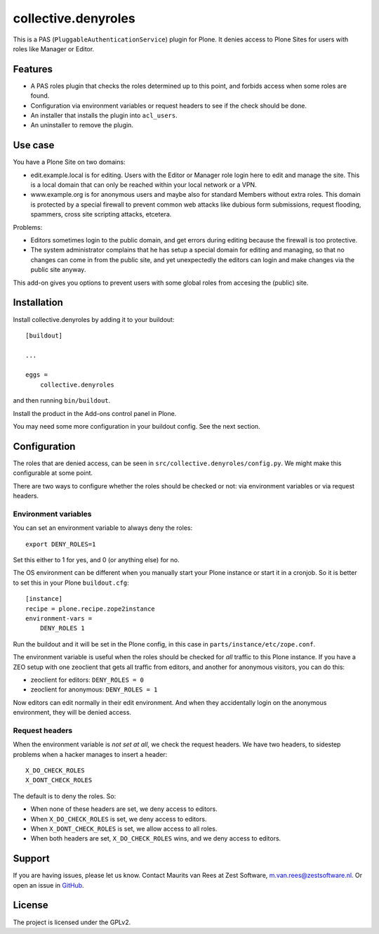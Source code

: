 .. This README is meant for consumption by humans and pypi. Pypi can render rst files so please do not use Sphinx features.
   If you want to learn more about writing documentation, please check out: http://docs.plone.org/about/documentation_styleguide.html
   This text does not appear on pypi. It is a comment.

=============
collective.denyroles
=============

This is a PAS (``PluggableAuthenticationService``) plugin for Plone.
It denies access to Plone Sites for users with roles like Manager or Editor.


Features
--------

- A PAS roles plugin that checks the roles determined up to this point, and forbids access when some roles are found.
- Configuration via environment variables or request headers to see if the check should be done.
- An installer that installs the plugin into ``acl_users``.
- An uninstaller to remove the plugin.


Use case
--------

You have a Plone Site on two domains:

- edit.example.local is for editing.
  Users with the Editor or Manager role login here to edit and manage the site.
  This is a local domain that can only be reached within your local network or a VPN.

- www.example.org is for anonymous users and maybe also for standard Members without extra roles.
  This domain is protected by a special firewall to prevent common web attacks like
  dubious form submissions, request flooding, spammers, cross site scripting attacks, etcetera.

Problems:

- Editors sometimes login to the public domain,
  and get errors during editing because the firewall is too protective.

- The system administrator complains that he has setup a special domain for editing and managing,
  so that no changes can come in from the public site,
  and yet unexpectedly the editors can login and make changes via the public site anyway.

This add-on gives you options to prevent users with some global roles from accesing the (public) site.


Installation
------------

Install collective.denyroles by adding it to your buildout::

    [buildout]

    ...

    eggs =
        collective.denyroles


and then running ``bin/buildout``.

Install the product in the Add-ons control panel in Plone.

You may need some more configuration in your buildout config.
See the next section.


Configuration
-------------

The roles that are denied access, can be seen in ``src/collective.denyroles/config.py``.
We might make this configurable at some point.

There are two ways to configure whether the roles should be checked or not:
via environment variables or via request headers.


Environment variables
~~~~~~~~~~~~~~~~~~~~~

You can set an environment variable to always deny the roles::

    export DENY_ROLES=1

Set this either to 1 for yes, and 0 (or anything else) for no.

The OS environment can be different when you manually start your Plone instance or start it in a cronjob.
So it is better to set this in your Plone ``buildout.cfg``::

    [instance]
    recipe = plone.recipe.zope2instance
    environment-vars =
        DENY_ROLES 1

Run the buildout and it will be set in the Plone config,
in this case in ``parts/instance/etc/zope.conf``.

The environment variable is useful when the roles should be checked for *all* traffic to this Plone instance.
If you have a ZEO setup with one zeoclient that gets all traffic from editors, and another for anonymous visitors, you can do this:

- zeoclient for editors: ``DENY_ROLES = 0``
- zeoclient for anonymous: ``DENY_ROLES = 1``

Now editors can edit normally in their edit environment.
And when they accidentally login on the anonymous environment, they will be denied access.


Request headers
~~~~~~~~~~~~~~~

When the environment variable is *not set at all*, we check the request headers.
We have two headers, to sidestep problems when a hacker manages to insert a header::

    X_DO_CHECK_ROLES
    X_DONT_CHECK_ROLES

The default is to deny the roles.  So:

- When none of these headers are set, we deny access to editors.

- When ``X_DO_CHECK_ROLES`` is set, we deny access to editors.

- When ``X_DONT_CHECK_ROLES`` is set, we allow access to all roles.

- When both headers are set, ``X_DO_CHECK_ROLES`` wins, and we deny access to editors.


Support
-------

If you are having issues, please let us know.
Contact Maurits van Rees at Zest Software, m.van.rees@zestsoftware.nl.
Or open an issue in `GitHub <https://github.com/collective/collective.denyroles/issues/>`_.


License
-------

The project is licensed under the GPLv2.
